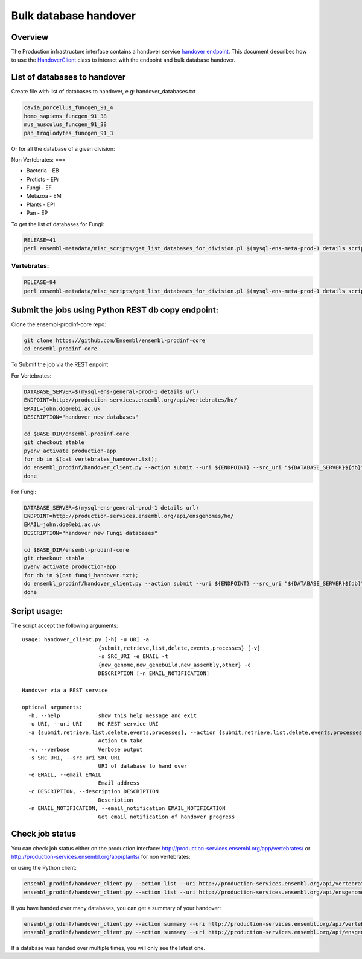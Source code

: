 ******************
Bulk database handover
******************

Overview
########

The Production infrastructure interface contains a handover service `handover endpoint <https://github.com/Ensembl/ensembl-prodinf-srv/README_handover.rst>`_.
This document describes how to use the `HandoverClient <../ensembl_prodinf/handover_client.py>`_ class to interact with the endpoint and bulk database handover.

List of databases to handover
#########################

Create file with list of databases to handover, e.g: handover_databases.txt

.. code-block:: bash

  cavia_porcellus_funcgen_91_4
  homo_sapiens_funcgen_91_38
  mus_musculus_funcgen_91_38
  pan_troglodytes_funcgen_91_3

Or for all the database of a given division:

Non Vertebrates:
===

* Bacteria - EB
* Protists - EPr
* Fungi	- EF
* Metazoa - EM
* Plants - EPl
* Pan - EP

To get the list of databases for Fungi:

.. code-block:: bash

  RELEASE=41
  perl ensembl-metadata/misc_scripts/get_list_databases_for_division.pl $(mysql-ens-meta-prod-1 details script) -division fungi -release $RELEASE > fungi_handover.txt


Vertebrates:
========

.. code-block:: bash

  RELEASE=94
  perl ensembl-metadata/misc_scripts/get_list_databases_for_division.pl $(mysql-ens-meta-prod-1 details script) -division vertebrates -release $RELEASE > vertebrates_handover.txt

Submit the jobs using Python REST db copy endpoint:
###################################################

Clone the ensembl-prodinf-core repo:

.. code-block:: bash

  git clone https://github.com/Ensembl/ensembl-prodinf-core
  cd ensembl-prodinf-core

To Submit the job via the REST enpoint

For Vertebrates:

.. code-block:: bash

  DATABASE_SERVER=$(mysql-ens-general-prod-1 details url)
  ENDPOINT=http://production-services.ensembl.org/api/vertebrates/ho/
  EMAIL=john.doe@ebi.ac.uk
  DESCRIPTION="handover new databases"

  cd $BASE_DIR/ensembl-prodinf-core
  git checkout stable
  pyenv activate production-app
  for db in $(cat vertebrates_handover.txt);
  do ensembl_prodinf/handover_client.py --action submit --uri ${ENDPOINT} --src_uri "${DATABASE_SERVER}${db}" --email "${EMAIL}" --description "${DESCRIPTION}";
  done

For Fungi:

.. code-block:: bash

  DATABASE_SERVER=$(mysql-ens-general-prod-1 details url)
  ENDPOINT=http://production-services.ensembl.org/api/ensgenomes/ho/
  EMAIL=john.doe@ebi.ac.uk
  DESCRIPTION="handover new Fungi databases"

  cd $BASE_DIR/ensembl-prodinf-core
  git checkout stable
  pyenv activate production-app
  for db in $(cat fungi_handover.txt);
  do ensembl_prodinf/handover_client.py --action submit --uri ${ENDPOINT} --src_uri "${DATABASE_SERVER}${db}" --email "${EMAIL}" --description "${DESCRIPTION}";
  done


Script usage:
#############

The script accept the following arguments:

::


  usage: handover_client.py [-h] -u URI -a
                          {submit,retrieve,list,delete,events,processes} [-v]
                          -s SRC_URI -e EMAIL -t
                          {new_genome,new_genebuild,new_assembly,other} -c
                          DESCRIPTION [-n EMAIL_NOTIFICATION]

  Handover via a REST service

  optional arguments:
    -h, --help            show this help message and exit
    -u URI, --uri URI     HC REST service URI
    -a {submit,retrieve,list,delete,events,processes}, --action {submit,retrieve,list,delete,events,processes}
                          Action to take
    -v, --verbose         Verbose output
    -s SRC_URI, --src_uri SRC_URI
                          URI of database to hand over
    -e EMAIL, --email EMAIL
                          Email address
    -c DESCRIPTION, --description DESCRIPTION
                          Description
    -n EMAIL_NOTIFICATION, --email_notification EMAIL_NOTIFICATION
                          Get email notification of handover progress

Check job status
################

You can check job status either on the production interface: `<http://production-services.ensembl.org/app/vertebrates/>`_ or `<http://production-services.ensembl.org/app/plants/>`_ for non vertebrates:

or using the Python client:

.. code-block:: bash

  ensembl_prodinf/handover_client.py --action list --uri http://production-services.ensembl.org/api/vertebrates/ho/
  ensembl_prodinf/handover_client.py --action list --uri http://production-services.ensembl.org/api/ensgenomes/ho/
  
If you have handed over many databases, you can get a summary of your handover:

.. code-block:: bash

  ensembl_prodinf/handover_client.py --action summary --uri http://production-services.ensembl.org/api/vertebrates/ho/ -e john.doe@ebi.ac.uk
  ensembl_prodinf/handover_client.py --action summary --uri http://production-services.ensembl.org/api/ensgenomes/ho/ -e john.doe@ebi.ac.uk

If a database was handed over multiple times, you will only see the latest one.
